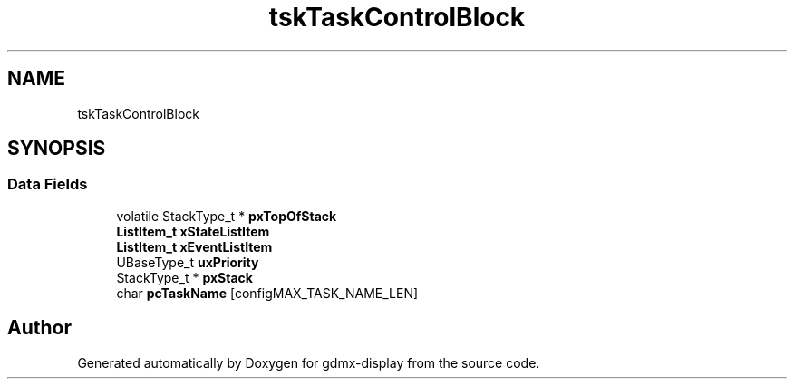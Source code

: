 .TH "tskTaskControlBlock" 3 "Mon May 24 2021" "gdmx-display" \" -*- nroff -*-
.ad l
.nh
.SH NAME
tskTaskControlBlock
.SH SYNOPSIS
.br
.PP
.SS "Data Fields"

.in +1c
.ti -1c
.RI "volatile StackType_t * \fBpxTopOfStack\fP"
.br
.ti -1c
.RI "\fBListItem_t\fP \fBxStateListItem\fP"
.br
.ti -1c
.RI "\fBListItem_t\fP \fBxEventListItem\fP"
.br
.ti -1c
.RI "UBaseType_t \fBuxPriority\fP"
.br
.ti -1c
.RI "StackType_t * \fBpxStack\fP"
.br
.ti -1c
.RI "char \fBpcTaskName\fP [configMAX_TASK_NAME_LEN]"
.br
.in -1c

.SH "Author"
.PP 
Generated automatically by Doxygen for gdmx-display from the source code\&.
